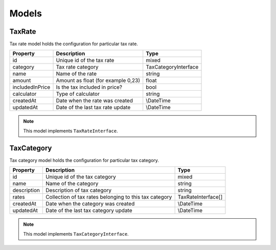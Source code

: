 Models
======

TaxRate
-------

Tax rate model holds the configuration for particular tax rate.

+-----------------+------------------------------------+-----------------------+
| Property        | Description                        | Type                  |
+=================+====================================+=======================+
| id              | Unique id of the tax rate          | mixed                 |
+-----------------+------------------------------------+-----------------------+
| category        | Tax rate category                  | TaxCategoryInterface  |
+-----------------+------------------------------------+-----------------------+
| name            | Name of the rate                   | string                |
+-----------------+------------------------------------+-----------------------+
| amount          | Amount as float (for example 0,23) | float                 |
+-----------------+------------------------------------+-----------------------+
| includedInPrice | Is the tax included in price?      | bool                  |
+-----------------+------------------------------------+-----------------------+
| calculator      | Type of calculator                 | string                |
+-----------------+------------------------------------+-----------------------+
| createdAt       | Date when the rate was created     | \\DateTime            |
+-----------------+------------------------------------+-----------------------+
| updatedAt       | Date of the last tax rate update   | \\DateTime            |
+-----------------+------------------------------------+-----------------------+

.. note::
    This model implements ``TaxRateInterface``.

TaxCategory
-----------

Tax category model holds the configuration for particular tax category.

+-----------------+--------------------------------------------------------+---------------------+
| Property        | Description                                            | Type                |
+=================+========================================================+=====================+
| id              | Unique id of the tax category                          | mixed               |
+-----------------+--------------------------------------------------------+---------------------+
| name            | Name of the category                                   | string              |
+-----------------+--------------------------------------------------------+---------------------+
| description     | Description of tax category                            | string              |
+-----------------+--------------------------------------------------------+---------------------+
| rates           | Collection of tax rates belonging to this tax category | TaxRateInterface[]  |
+-----------------+--------------------------------------------------------+---------------------+
| createdAt       | Date when the category was created                     | \\DateTime          |
+-----------------+--------------------------------------------------------+---------------------+
| updatedAt       | Date of the last tax category update                   | \\DateTime          |
+-----------------+--------------------------------------------------------+---------------------+

.. note::
    This model implements ``TaxCategoryInterface``.

